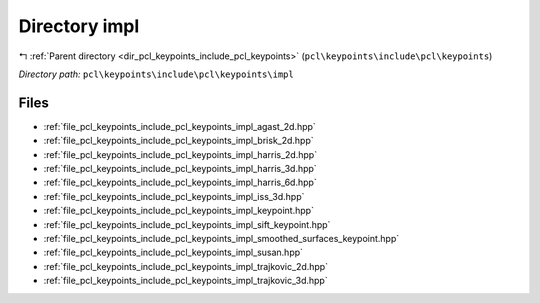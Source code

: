 .. _dir_pcl_keypoints_include_pcl_keypoints_impl:


Directory impl
==============


|exhale_lsh| :ref:`Parent directory <dir_pcl_keypoints_include_pcl_keypoints>` (``pcl\keypoints\include\pcl\keypoints``)

.. |exhale_lsh| unicode:: U+021B0 .. UPWARDS ARROW WITH TIP LEFTWARDS

*Directory path:* ``pcl\keypoints\include\pcl\keypoints\impl``


Files
-----

- :ref:`file_pcl_keypoints_include_pcl_keypoints_impl_agast_2d.hpp`
- :ref:`file_pcl_keypoints_include_pcl_keypoints_impl_brisk_2d.hpp`
- :ref:`file_pcl_keypoints_include_pcl_keypoints_impl_harris_2d.hpp`
- :ref:`file_pcl_keypoints_include_pcl_keypoints_impl_harris_3d.hpp`
- :ref:`file_pcl_keypoints_include_pcl_keypoints_impl_harris_6d.hpp`
- :ref:`file_pcl_keypoints_include_pcl_keypoints_impl_iss_3d.hpp`
- :ref:`file_pcl_keypoints_include_pcl_keypoints_impl_keypoint.hpp`
- :ref:`file_pcl_keypoints_include_pcl_keypoints_impl_sift_keypoint.hpp`
- :ref:`file_pcl_keypoints_include_pcl_keypoints_impl_smoothed_surfaces_keypoint.hpp`
- :ref:`file_pcl_keypoints_include_pcl_keypoints_impl_susan.hpp`
- :ref:`file_pcl_keypoints_include_pcl_keypoints_impl_trajkovic_2d.hpp`
- :ref:`file_pcl_keypoints_include_pcl_keypoints_impl_trajkovic_3d.hpp`



